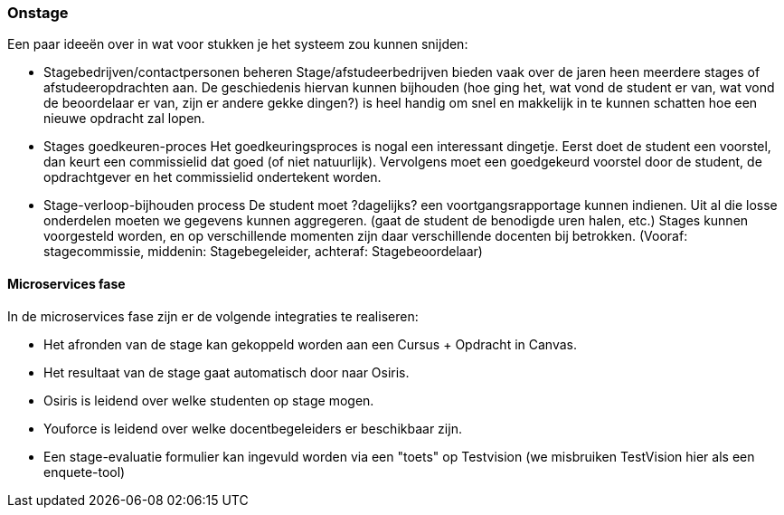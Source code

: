 === Onstage
Een paar ideeën over in wat voor stukken je het systeem zou kunnen snijden:

*	Stagebedrijven/contactpersonen beheren
    Stage/afstudeerbedrijven bieden vaak over de jaren heen meerdere stages of afstudeeropdrachten aan. De geschiedenis hiervan kunnen bijhouden (hoe ging het, wat vond de student er van, wat vond de beoordelaar er van, zijn er andere gekke dingen?) is heel handig om snel en makkelijk in te kunnen schatten hoe een nieuwe opdracht zal lopen.
*	Stages goedkeuren-proces
    Het goedkeuringsproces is nogal een interessant dingetje. Eerst doet de student een voorstel, dan keurt een commissielid dat goed (of niet natuurlijk). Vervolgens moet een goedgekeurd voorstel door de student, de opdrachtgever en het commissielid ondertekent worden. 
*	Stage-verloop-bijhouden process
    De student moet ?dagelijks? een voortgangsrapportage kunnen indienen. Uit al die losse onderdelen moeten we gegevens kunnen aggregeren. (gaat de student de benodigde uren halen, etc.)
    Stages kunnen voorgesteld worden, en op verschillende momenten zijn daar verschillende docenten bij betrokken. (Vooraf: stagecommissie, middenin: Stagebegeleider, achteraf: Stagebeoordelaar)

==== Microservices fase

In de microservices fase zijn er de volgende integraties te realiseren:

* Het afronden van de stage kan gekoppeld worden aan een Cursus + Opdracht in Canvas. 
* Het resultaat van de stage gaat automatisch door naar Osiris.
* Osiris is leidend over welke studenten op stage mogen.
* Youforce is leidend over welke docentbegeleiders er beschikbaar zijn.
* Een stage-evaluatie formulier kan ingevuld worden via een "toets" op Testvision (we misbruiken TestVision hier als een enquete-tool)